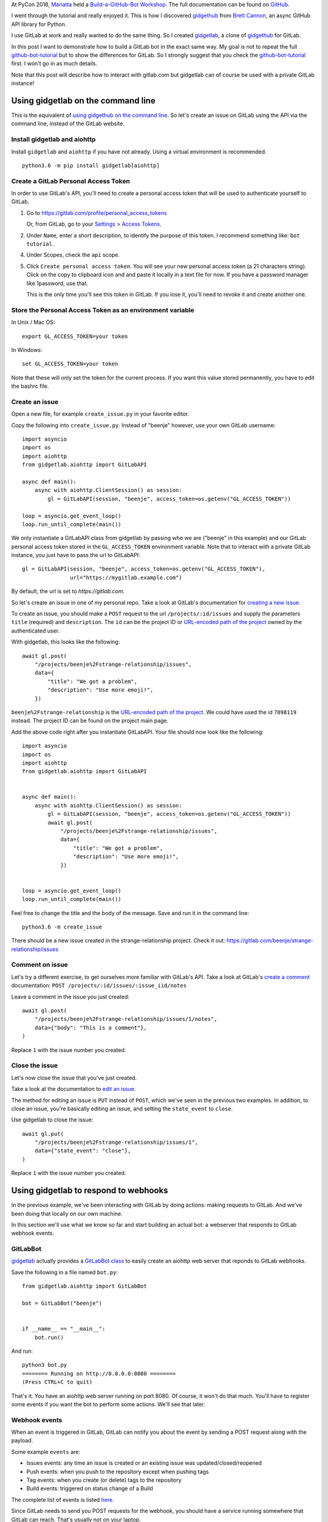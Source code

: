 .. title: Building a GitLab bot using gidgetlab and aiohttp
.. slug: building-a-gitlab-bot-using-gidgetlab-and-aiohttp
.. date: 2018-09-17 22:40:15 UTC+02:00
.. tags: python,gitlab,gidgetlab,aiohttp,bot
.. category: python
.. link:
.. description:
.. type: text


At PyCon 2018, Mariatta_ held a `Build-a-GitHub-Bot Workshop
<https://us.pycon.org/2018/schedule/presentation/41/>`_. The full
documentation can be found on `GitHub <https://github.com/Mariatta/github-bot-tutorial>`_.

I went through the tutorial and really enjoyed it.
This is how I discovered gidgethub_ from `Brett Cannon`_, an async GitHub
API library for Python.

I use GitLab at work and really wanted to do the same thing. So I created
gidgetlab_, a clone of gidgethub_ for GitLab.

In this post I want to demonstrate how to build a GitLab bot in the exact
same way. My goal is not to repeat the full `github-bot-tutorial`_
but to show the differences for GitLab. So I strongly suggest that you check the
`github-bot-tutorial`_ first. I won't go in as much details.

Note that this post will describe how to interact with gitlab.com but
gidgetlab can of course be used with a private GitLab instance!


Using gidgetlab on the command line
===================================

This is the equivalent of `using gidgethub on the command line
<https://github-bot-tutorial.readthedocs.io/en/latest/gidgethub-cmd-line.html>`_.
So let's create an issue on GitLab using the API via the command line, instead of the GitLab website.

Install gidgetlab and aiohttp
-----------------------------

Install ``gidgetlab`` and ``aiohttp`` if you have not already. Using a virtual environment
is recommended.

::

   python3.6 -m pip install gidgetlab[aiohttp]

Create a GitLab Personal Access Token
-------------------------------------

In order to use GitLab's API, you'll need to create a personal access token
that will be used to authenticate yourself to GitLab.

1. Go to https://gitlab.com/profile/personal_access_tokens

   Or, from GitLab, go to your `Settings`_ > `Access Tokens`_.

2. Under ``Name``, enter a short description, to identify the purpose
   of this token. I recommend something like: ``bot tutorial``.

4. Under Scopes, check the ``api`` scope.

5. Click ``Create personal access token``. You will see your new personal access token
   (a 21 characters string). Click on the copy to clipboard icon and and paste it locally
   in a text file for now. If you have a password manager like 1password, use that.

   This is the only time you'll see this token in GitLab. If you lose it, you'll
   need to revoke it and create another one.


Store the Personal Access Token as an environment variable
----------------------------------------------------------

In Unix / Mac OS::

   export GL_ACCESS_TOKEN=your token

In Windows::

   set GL_ACCESS_TOKEN=your token

Note that these will only set the token for the current process. If you want
this value stored permanently, you have to edit the bashrc file.


Create an issue
---------------

Open a new file, for example ``create_issue.py`` in your favorite editor.

Copy the following into ``create_issue.py``.
Instead of "beenje" however, use your own GitLab username::

   import asyncio
   import os
   import aiohttp
   from gidgetlab.aiohttp import GitLabAPI

   async def main():
       async with aiohttp.ClientSession() as session:
           gl = GitLabAPI(session, "beenje", access_token=os.getenv("GL_ACCESS_TOKEN"))

   loop = asyncio.get_event_loop()
   loop.run_until_complete(main())

We only instantiate a GitLabAPI class from gidgetlab by passing who we are ("beenje" in this example)
and our GitLab personal access token stored in the ``GL_ACCESS_TOKEN`` environment variable.
Note that to interact with a private GitLab instance, you just have to pass the url to GitLabAPI::

    gl = GitLabAPI(session, "beenje", access_token=os.getenv("GL_ACCESS_TOKEN"),
                   url="https://mygitlab.example.com")

By default, the url is set to `https://gitlab.com`.

So let's create an issue in one of my personal repo.
Take a look at GitLab's documentation for `creating a new issue`_.

To create an issue, you should make a ``POST`` request to the url
``/projects/:id/issues`` and supply the parameters ``title`` (required)
and ``description``.
The ``id`` can be the project ID or `URL-encoded path of the project`_ owned by the authenticated user.

With gidgetlab, this looks like the following::

   await gl.post(
       "/projects/beenje%2Fstrange-relationship/issues",
       data={
           "title": "We got a problem",
           "description": "Use more emoji!",
       })


``beenje%2Fstrange-relationship`` is the `URL-encoded path of the project`_. We could have used the id ``7898119`` instead.       
The project ID can be found on the project main page.

Add the above code right after you instantiate GitLabAPI.
Your file should now look like the following::

    import asyncio
    import os
    import aiohttp
    from gidgetlab.aiohttp import GitLabAPI


    async def main():
        async with aiohttp.ClientSession() as session:
            gl = GitLabAPI(session, "beenje", access_token=os.getenv("GL_ACCESS_TOKEN"))
            await gl.post(
                "/projects/beenje%2Fstrange-relationship/issues",
                data={
                    "title": "We got a problem",
                    "description": "Use more emoji!",
                })


    loop = asyncio.get_event_loop()
    loop.run_until_complete(main())

Feel free to change the title and the body of the message.
Save and run it in the command line::

    python3.6 -m create_issue


There should be a new issue created in the strange-relationship project. Check it out:
https://gitlab.com/beenje/strange-relationship/issues


Comment on issue
----------------

Let's try a different exercise, to get ourselves more familiar with GitLab's API.
Take a look at GitLab's `create a comment`_ documentation: ``POST /projects/:id/issues/:issue_iid/notes``

Leave a comment in the issue you just created::

    await gl.post(
        "/projects/beenje%2Fstrange-relationship/issues/1/notes",
        data={"body": "This is a comment"},
    )

Replace ``1`` with the issue number you created.


Close the issue
---------------

Let's now close the issue that you've just created.

Take a look at the documentation to `edit an issue`_.

The method for editing an issue is ``PUT`` instead of ``POST``, which we've
seen in the previous two examples. In addition, to close an issue, you're basically
editing an issue, and setting the ``state_event`` to ``close``.

Use gidgetlab to close the issue::

    await gl.put(
        "/projects/beenje%2Fstrange-relationship/issues/1",
        data={"state_event": "close"},
    )


Replace ``1`` with the issue number you created.


Using gidgetlab to respond to webhooks
======================================

In the previous example, we've been interacting with GitLab by doing actions:
making requests to GitLab. And we've been doing that locally on our own machine.

In this section we'll use what we know so far and start building an actual bot:
a webserver that responds to GitLab webhook events.

GitLabBot
---------

gidgetlab_ actually provides a `GitLabBot class`_ to easily create an aiohttp
web server that reponds to GitLab webhooks.

Save the following in a file named ``bot.py``::

    from gidgetlab.aiohttp import GitLabBot
    
    bot = GitLabBot("beenje")
    
    
    if __name__ == "__main__":
        bot.run()
    

And run::

    python3 bot.py
    ======== Running on http://0.0.0.0:8080 ========
    (Press CTRL+C to quit)


That's it. You have an aiohttp web server running on port 8080.
Of course, it won't do that much. You'll have to register some events if
you want the bot to perform some actions. We'll see that later.


Webhook events
--------------

When an event is triggered in GitLab, GitLab can notify you about the event by
sending a POST request along with the payload.

Some example ``events`` are:

- Issues events: any time an issue is created or an existing issue was updated/closed/reopened

- Push events: when you push to the repository except when pushing tags

- Tag events: when you create (or delete) tags to the repository

- Build events: triggered on status change of a Build

The complete list of events is listed `here <https://docs.gitlab.com/ee/user/project/integrations/webhooks.html#events>`_.

Since GitLab needs to send you POST requests for the webhook, you should have a service running somewhere that GitLab can reach.
That's usually not on your laptop.

`GitHub bot tutorial`_ describes how to `deploy your webservice to Heroku`_.
Heroku is a platform as a service and makes it easy to deploy and run your app in the cloud.
There are alternatives and you can of course use on your own servers if you want.

For testing purpose, you can actually use your own laptop thanks to ngrok_.

Ngrok
-----

Ngrok_ exposes local servers behind NATs and firewalls to the public internet over secure tunnels.
It's an easy way to test locally a webservice.

Check the installation instructions from the `website <https://ngrok.com/download>`_.
Note that for simple tests, you don't have to register an account.

If you have a webserver running locally on port 8080, you can expose it by running::

    ngrok http 8080


Something similar will appear::

    ngrok by @inconshreveable                                       (Ctrl+C to quit)
    
    Session Status                online
    Session Expires               7 hours, 59 minutes
    Version                       2.2.8
    Region                        United States (us)
    Web Interface                 http://127.0.0.1:4040
    Forwarding                    http://fb7fec7c.ngrok.io -> localhost:8080
    Forwarding                    https://fb7fec7c.ngrok.io -> localhost:8080

You can access your local webservice using HTTP and even HTTPS!

::

    curl -X GET https://fb7fec7c.ngrok.io


This address can be accessed from anywhere!. You could give it to a friend or use it as a GitLab webhook.

Ngrok even gives you a web interface on the port 4040 that allows you to inspect all the requests made to the service.
Just open http://127.0.0.1:4040 in your browser.

.. image:: /images/gitlab-bot/ngrok-web-ui.png

If your bot is still running and you tried to send a GET, you should get a
405 as reply. Only POST methods are handled by the bot.

If you don't have any service listening on port 8080 and try to access the
URL given by ngrok, you'll get a 502.


Add the GitLab Webhook
----------------------

Now that we have a local webservice that can receive requests thanks to ngrok,
let's create a webhook on GitLab. If you haven't done so yet, create your
own project on GitLab.

Go to your project settings and select Integrations to create a webhook:

- In the **URL** field, enter the ngrok URL you got earlier.
- For security reasons, type in some random characters under **Secret Token** (you can use Python `secrets.token_hex(16)` function)
- Under **Trigger**, select Issues events, Comments and Merge request events
- Leave **Enable SSL verification** enabled
- Click **Add webhook**


Update the Config Variables in your environment
-----------------------------------------------

First, export the secret webhook token you just created::

    export GL_SECRET=<secret token>

Then, if not already done, export your GitLab personal access token::

    export GL_ACCESS_TOKEN=<acess token>


Your first GitLab bot!
----------------------

Let's start with a bot that responds to every newly created issue in your project.
For example, whenever someone creates an issue, the bot will automatically say something like:
"Thanks for the report, @user. I will look into this ASAP!"

To respond to webhooks events, we have to register a coroutine using the
``@bot.router.register`` decorator::

    @bot.router.register("Issue Hook", action="open")
    async def issue_opened_event(event, gl, *args, **kwargs):
        pass


In this example we subscribe to the GitLab ``Issue Hook`` events, and
more specifically to the "open" issues event.

The two important parameters here are: ``event`` and ``gl``.

- ``event`` here is the representation of GitLab's webhook event. We can access the
  event payload by doing ``event.data``.
- ``gl`` is the gidgetlab GitLabAPI instance, which we can use to make API calls to GitLab, as in the first section.

We already saw that to `create a comment`_ on an issue, we need to send: ``POST /projects/:id/issues/:issue_iid/notes``.

Let's look at the `Issues events <https://docs.gitlab.com/ee/user/project/integrations/webhooks.html#issues-events>`_
payload to see how we can retrieve the required information::

    {
      "object_kind": "issue",
      "user": {
        "name": "Administrator",
        "username": "root",
        "avatar_url": "http://www.gravatar.com/avatar/e64c7d89f26bd1972efa854d13d7dd61?s=40\u0026d=identicon"
      },
      "project": {
        "id": 1,
        "name":"Gitlab Test",
        "description":"Aut reprehenderit ut est.",
        "web_url":"http://example.com/gitlabhq/gitlab-test",
        "avatar_url":null,
        "git_ssh_url":"git@example.com:gitlabhq/gitlab-test.git",
        "git_http_url":"http://example.com/gitlabhq/gitlab-test.git",
        "namespace":"GitlabHQ",
        ...
      },
      "repository": {
        "name": "Gitlab Test",
        "url": "http://example.com/gitlabhq/gitlab-test.git",
        "description": "Aut reprehenderit ut est.",
        "homepage": "http://example.com/gitlabhq/gitlab-test"
      },
      "object_attributes": {
        "id": 301,
        "title": "New API: create/update/delete file",
        ...
        "state": "opened",
        "iid": 23,
        "url": "http://example.com/diaspora/issues/23",
        "action": "open"
      },
      ...
    }


The project id can be retrieved as ``event.data["project"]["id"]``.
As this is quite common, gidgetlab_ procures a *project_id* property to access it directly: ``event.project_id``.

To get the issue id, we can use ``event.data["object_attributes"]["iid"]``. Again as accessing ``event.data["object_attributes"]`` is quite common,
we can use the *object_attributes* property: ``event.object_attributes["iid"]``.

The url to use is thus::

    url = f"/projects/{event.project_id}/issues/{event.object_attributes['iid']}/notes"

To greet the author, we have to retrieve the username from the event: ``event.data["user"]["username"]``

Open your ``bot.py`` file and add the following coroutine to be called when
a new issue is opened::

    @bot.router.register("Issue Hook", action="open")
    async def issue_opened_event(event, gl, *args, **kwargs):
        """Whenever an issue is opened, greet the author and say thanks."""
        url = f"/projects/{event.project_id}/issues/{event.object_attributes['iid']}/notes"
        message = f"Thanks for the report @{event.data['user']['username']}! I will look into it ASAP! (I'm a bot)."
        await gl.post(url, data={"body": message})


The full file should look like::

    from gidgetlab.aiohttp import GitLabBot
    
    bot = GitLabBot("beenje")
    

    @bot.router.register("Issue Hook", action="open")
    async def issue_opened_event(event, gl, *args, **kwargs):
        """Whenever an issue is opened, greet the author and say thanks."""
        url = f"/projects/{event.project_id}/issues/{event.object_attributes['iid']}/notes"
        message = f"Thanks for the report @{event.data['user']['username']}! I will look into it ASAP! (I'm a bot)."
        await gl.post(url, data={"body": message})
    

    if __name__ == "__main__":
        bot.run()

Run::

    python3 bot.py


Go to your project and open an issue. Wait a few seconds and refresh the
page. You should see a new comment added to the issue!

.. image:: /images/gitlab-bot/gitlab-bot-say-thanks.png

Congrats! You wrote your first GitLab bot!

Of course, using ngrok on your laptop was for testing only.
To use it in production, you should deploy it to a server or the cloud. 
You can check the GitHub bot tutorial to see how to `deploy your webservice to Heroku`_.

Conclusion
==========

Hopefully this gave you an idea of what can be done with gidgetlab_.

If you are interested, try to perform the other exercices described in the
github-bot-tutorial_ but using GitLab. Don't hesitate to let me know if you use gidgetlab_
to build something cool :-)
And check my post about `building a GitLab bot with Starlette and HTTPX </posts/building-a-gitlab-bot-using-gidgetlab-starlette-and-httpx>`_

Again, a big thanks to Mariatta_ for her tutorial and to `Brett Cannon`_ for
gidgethub_! This project wouldn't exist otherwise.


.. _Mariatta: https://github.com/Mariatta
.. _Brett Cannon: https://github.com/brettcannon
.. _Build-a-GitHub-Bot Workshop: https://us.pycon.org/2018/schedule/presentation/41/
.. _github-bot-tutorial: https://github-bot-tutorial.readthedocs.io/en/latest/
.. _GitHub bot tutorial: http://github-bot-tutorial.readthedocs.io/en/latest/index.html
.. _deploy your webservice to Heroku: http://github-bot-tutorial.readthedocs.io/en/latest/gidgethub-for-webhooks.html#deploy-to-heroku
.. _gidgethub: https://gidgethub.readthedocs.io/en/latest/
.. _gidgetlab: https://gidgetlab.readthedocs.io/en/latest/
.. _`Settings`: https://gitlab.com/profile
.. _`Access Tokens`: https://gitlab.com/profile/personal_access_tokens
.. _`creating a new issue`: https://docs.gitlab.com/ee/api/issues.html#new-issue
.. _`URL-encoded path of the project`: https://docs.gitlab.com/ee/api/README.html#namespaced-path-encoding
.. _`create a comment`: https://docs.gitlab.com/ee/api/issues.html#comments-on-issues
.. _`edit an issue`: https://docs.gitlab.com/ee/api/issues.html#edit-issue
.. _`GitLabBot class`: https://gidgetlab.readthedocs.io/en/latest/aiohttp.html
.. _ngrok: https://ngrok.com
